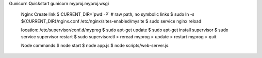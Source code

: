   
Gunicorn
Quickstart
gunicorn myproj.myproj.wsgi 
  
  Nginx
  Create link
  $ CURRENT_DIR=`pwd -P` # raw path, no symbolic links
  $ sudo ln -s ${CURRENT_DIR}/nginx.conf /etc/nginx/sites-enabled/mysite
  $ sudo service nginx reload

  location: /etc/supervisor/conf.d/myprog
  $ sudo apt-get update
  $ sudo apt-get install supervisor
  $ sudo service supervisor restart
  $ sudo supervisorctl
  > reread myprog 
  > update 
  > restart myprog
  > quit
  
  Node commands
  $ node start
  $ node app.js
  $ node scripts/web-server.js